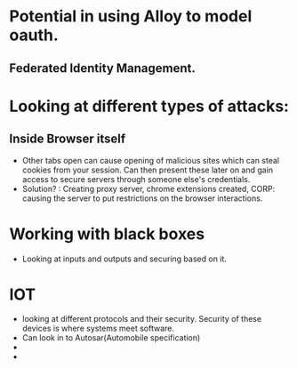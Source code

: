 * Potential in using Alloy to model oauth.
** Federated Identity Management.

* Looking at different types of attacks:
** Inside Browser itself
- Other tabs open can cause opening of malicious sites which can steal cookies
  from your session. Can then present these later on and gain access to secure
  servers through someone else's credentials.
- Solution? : Creating proxy server, chrome extensions created, CORP: causing
  the server to put restrictions on the browser interactions.

* Working with black boxes
- Looking at inputs and outputs and securing based on it.

* IOT 
- looking at different protocols and their security. Security of these devices
  is where systems meet software. 
- Can look in to Autosar(Automobile specification)
- 
- 




